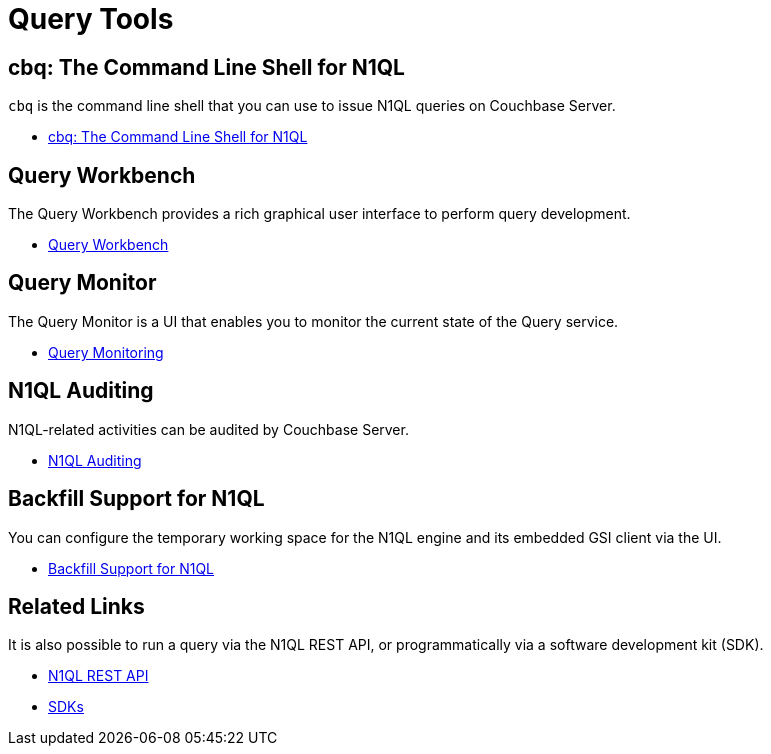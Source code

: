 = Query Tools
:page-role: tiles -toc
:!sectids:

== cbq: The Command Line Shell for N1QL

[.cmd]`cbq` is the command line shell that you can use to issue N1QL queries on Couchbase Server.

* xref:tools:cbq-shell.adoc[cbq: The Command Line Shell for N1QL]

== Query Workbench

The Query Workbench provides a rich graphical user interface to perform query development.

* xref:tools:query-workbench.adoc[Query Workbench]

== Query Monitor

The Query Monitor is a UI that enables you to monitor the current state of the Query service.

* xref:tools:query-monitoring.adoc[Query Monitoring]

== N1QL Auditing

N1QL-related activities can be audited by Couchbase Server.

* xref:n1ql:n1ql-language-reference/n1ql-auditing.adoc[N1QL Auditing]

== Backfill Support for N1QL

You can configure the temporary working space for the N1QL engine and its embedded GSI client via the UI.

* xref:n1ql:n1ql-language-reference/backfill.adoc[Backfill Support for N1QL]

== Related Links

It is also possible to run a query via the N1QL REST API, or programmatically via a software development kit (SDK).

* xref:n1ql:n1ql-rest-api/index.adoc[N1QL REST API]
* xref:sdk:overview.adoc[SDKs]
